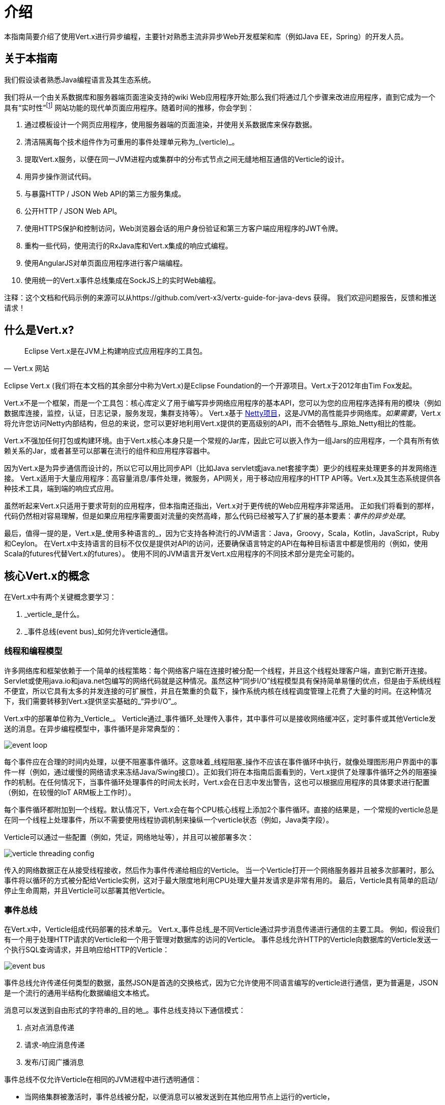 = 介绍

本指南简要介绍了使用Vert.x进行异步编程，主要针对熟悉主流非异步Web开发框架和库（例如Java EE，Spring）的开发人员。

== 关于本指南

我们假设读者熟悉Java编程语言及其生态系统。

我们将从一个由关系数据库和服务器端页面渲染支持的wiki Web应用程序开始;那么我们将通过几个步骤来改进应用程序，直到它成为一个具有“实时性”footnote:[请注意，在Web技术环境中广泛使用的术语“实时”不应与专用操作系统中的 _硬件_ 或 _软件_ 的实时相混淆。] 网站功能的现代单页面应用程序。随着时间的推移，你会学到：

1. 通过模板设计一个网页应用程序，使用服务器端的页面渲染，并使用关系数据库来保存数据。
2. 清洁隔离每个技术组件作为可重用的事件处理单元称为_(verticle)_。
3. 提取Vert.x服务，以便在同一JVM进程内或集群中的分布式节点之间无缝地相互通信的Verticle的设计。
4. 用异步操作测试代码。
5. 与暴露HTTP / JSON Web API的第三方服务集成。
6. 公开HTTP / JSON Web API。
7. 使用HTTPS保护和控制访问，Web浏览器会话的用户身份验证和第三方客户端应用程序的JWT令牌。
8. 重构一些代码，使用流行的RxJava库和Vert.x集成的响应式编程。
9. 使用AngularJS对单页面应用程序进行客户端编程。
10. 使用统一的Vert.x事件总线集成在SockJS上的实时Web编程。

注释：这个文档和代码示例的来源可以从https://github.com/vert-x3/vertx-guide-for-java-devs 获得。 我们欢迎问题报告，反馈和推送请求！

== 什么是Vert.x?

[quote, Vert.x 网站]
Eclipse Vert.x是在JVM上构建响应式应用程序的工具包。

Eclipse Vert.x (我们将在本文档的其余部分中称为Vert.x)是Eclipse Foundation的一个开源项目。Vert.x于2012年由Tim Fox发起。

Vert.x不是一个框架，而是一个工具包：核心库定义了用于编写异步网络应用程序的基本API，您可以为您的应用程序选择有用的模块（例如数据库连接，监控，认证，日志记录，服务发现，集群支持等）。 Vert.x基于 http://netty.io/[Netty项目]，这是JVM的高性能异步网络库。_如果需要_，Vert.x将允许您访问Netty内部结构，但总的来说，您可以更好地利用Vert.x提供的更高级别的API，而不会牺牲与_原始_Netty相比的性能。

Vert.x不强加任何打包或构建环境。由于Vert.x核心本身只是一个常规的Jar库，因此它可以嵌入作为一组Jars的应用程序，一个具有所有依赖关系的Jar，或者甚至可以部署在流行的组件和应用程序容器中。

因为Vert.x是为异步通信而设计的，所以它可以用比同步API（比如Java servlet或java.net套接字类）更少的线程来处理更多的并发网络连接。 Vert.x适用于大量应用程序：高容量消息/事件处理，微服务，API网关，用于移动应用程序的HTTP API等。Vert.x及其生态系统提供各种技术工具，端到端的响应式应用。

虽然听起来Vert.x只适用于要求苛刻的应用程序，但本指南还指出，Vert.x对于更传统的Web应用程序非常适用。 正如我们将看到的那样，代码仍然相对容易理解，但是如果应用程序需要面对流量的突然高峰，那么代码已经被写入了扩展的基本要素：_事件的异步处理_。

最后，值得一提的是，Vert.x是_使用多种语言的_，因为它支持各种流行的JVM语言：Java，Groovy，Scala，Kotlin，JavaScript，Ruby和Ceylon。 在Vert.x中支持语言的目标不仅仅是提供对API的访问，还要确保语言特定的API在每种目标语言中都是惯用的（例如，使用Scala的futures代替Vert.x的futures）。 使用不同的JVM语言开发Vert.x应用程序的不同技术部分是完全可能的。

== 核心Vert.x的概念

在Vert.x中有两个关键概念要学习：

1. _verticle_是什么。
2. _事件总线(event bus)_如何允许verticle通信。

=== 线程和编程模型

许多网络库和框架依赖于一个简单的线程策略：每个网络客户端在连接时被分配一个线程，并且这个线程处理客户端，直到它断开连接。 Servlet或使用java.io和java.net包编写的网络代码就是这种情况。虽然这种“同步I/O”线程模型具有保持简单易懂的优点，但是由于系统线程不便宜，所以它具有太多的并发连接的可扩展性，并且在繁重的负载下，操作系统内核在线程调度管理上花费了大量的时间。在这种情况下，我们需要转移到Vert.x提供坚实基础的_“异步I/O”_。 

Vert.x中的部署单位称为_Verticle_。 Verticle通过_事件循环_处理传入事件，其中事件可以是接收网络缓冲区，定时事件或其他Verticle发送的消息。在异步编程模型中，事件循环是非常典型的：

image::images/event-loop.png[]

每个事件应在合理的时间内处理，以便不阻塞事件循环。这意味着_线程阻塞_操作不应该在事件循环中执行，就像处理图形用户界面中的事件一样（例如，通过缓慢的网络请求来冻结Java/Swing接口）。正如我们将在本指南后面看到的，Vert.x提供了处理事件循环之外的阻塞操作的机制。在任何情况下，当事件循环处理事件的时间太长时，Vert.x会在日志中发出警告，这也可以根据应用程序的具体要求进行配置（例如，在较慢的IoT ARM板上工作时）。

每个事件循环都附加到一个线程。默认情况下，Vert.x会在每个CPU核心线程上添加2个事件循环。直接的结果是，一个常规的verticle总是在同一个线程上处理事件，所以不需要使用线程协调机制来操纵一个verticle状态（例如，Java类字段）。

Verticle可以通过一些配置（例如，凭证，网络地址等），并且可以被部署多次：

image::images/verticle-threading-config.png[]

传入的网络数据正在从接受线程接收，然后作为事件传递给相应的Verticle。 当一个Verticle打开一个网络服务器并且被多次部署时，那么事件将以循环的方式被分配给Verticle实例，这对于最大限度地利用CPU处理大量并发请求是非常有用的。 最后，Verticle具有简单的启动/停止生命周期，并且Verticle可以部署其他Verticle。

=== 事件总线

在Vert.x中，Verticle组成代码部署的技术单元。 Vert.x_事件总线_是不同Verticle通过异步消息传递进行通信的主要工具。 例如，假设我们有一个用于处理HTTP请求的Verticle和一个用于管理对数据库的访问的Verticle。 事件总线允许HTTP的Verticle向数据库的Verticle发送一个执行SQL查询请求，并且响应给HTTP的Verticle：

image::images/event-bus.png[]

事件总线允许传递任何类型的数据，虽然JSON是首选的交换格式，因为它允许使用不同语言编写的verticle进行通信，更为普遍是，JSON是一个流行的通用半结构化数据编组文本格式。

消息可以发送到自由形式的字符串的_目的地_。事件总线支持以下通信模式：

1. 点对点消息传递
2. 请求-响应消息传递
3. 发布/订阅广播消息

事件总线不仅允许Verticle在相同的JVM进程中进行透明通信：

* 当网络集群被激活时，事件总线被分配，以便消息可以被发送到在其他应用节点上运行的verticle，
* 事件总线可以通过简单的TCP协议访问，供第三方应用程序通信，
* 事件总线也可以暴露在通用消息传递桥(例如AMQP，Stomp)上,
* 一个SockJS桥允许Web应用程序通过在浏览器中运行的JavaScript无缝地与事件总线进行通信，接收和发布消息就像任何一个Verticle所做的一样。
